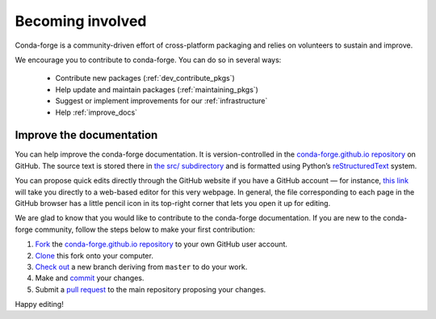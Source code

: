 .. _Becoming_involved:

Becoming involved
*****************

Conda-forge is a community-driven effort of cross-platform packaging and relies on volunteers to sustain and improve.

We encourage you to contribute to conda-forge. You can do so in several ways:

 - Contribute new packages (:ref:`dev_contribute_pkgs`)
 - Help update and maintain packages (:ref:`maintaining_pkgs`)
 - Suggest or implement improvements for our :ref:`infrastructure`
 - Help :ref:`improve_docs`


.. _improve_docs:

Improve the documentation
===========================

You can help improve the conda-forge documentation. It is version-controlled in the
`conda-forge.github.io repository
<https://github.com/conda-forge/conda-forge.github.io>`_ on GitHub. The source
text is stored there in `the src/ subdirectory
<https://github.com/conda-forge/conda-forge.github.io/tree/master/src>`_ and
is formatted using Python’s `reStructuredText
<http://docutils.sourceforge.net/rst.html>`_ system.

You can propose quick edits directly through the GitHub website if you have
a GitHub account — for instance, `this link
<https://github.com/conda-forge/conda-forge.github.io/edit/master/src/user/contributing.rst>`_
will take you directly to a web-based editor for this very webpage. In
general, the file corresponding to each page in the GitHub browser has a
little pencil icon in its top-right corner that lets you open it up for editing.

We are glad to know that you would like to contribute to the conda-forge documentation. If you are new to the conda-forge community, follow the steps below to make your first contribution:

1. `Fork <https://help.github.com/articles/fork-a-repo/>`_ the
   `conda-forge.github.io repository
   <https://github.com/conda-forge/conda-forge.github.io>`_ to your own GitHub user account.
2. `Clone <https://help.github.com/articles/cloning-a-repository/>`_ this fork onto your computer.
3. `Check out
   <https://git-scm.com/book/en/v2/Git-Branching-Basic-Branching-and-Merging>`_
   a new branch deriving from ``master`` to do your work.
4. Make and `commit
   <https://git-scm.com/book/en/v2/Git-Basics-Recording-Changes-to-the-Repository>`_
   your changes.
5. Submit a `pull request
   <https://help.github.com/articles/about-pull-requests/>`_ to the main repository proposing your changes.

Happy editing!
